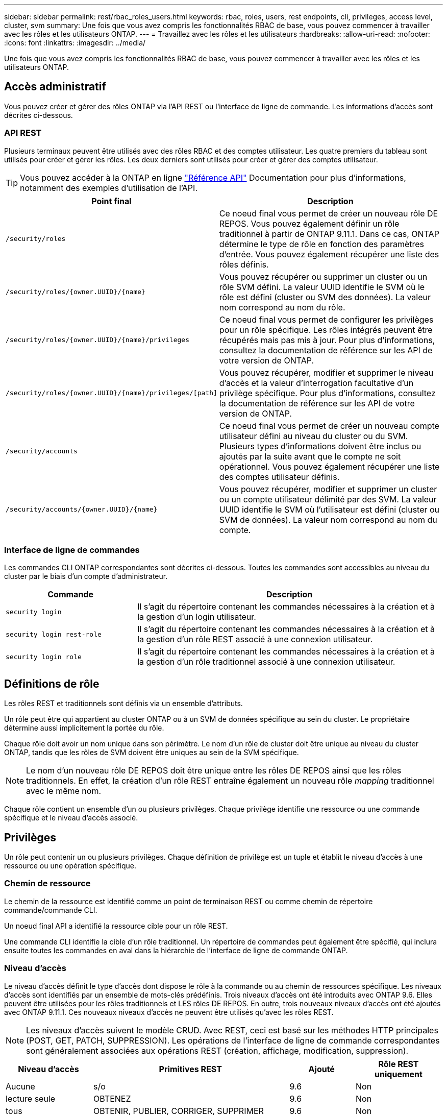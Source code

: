 ---
sidebar: sidebar 
permalink: rest/rbac_roles_users.html 
keywords: rbac, roles, users, rest endpoints, cli, privileges, access level, cluster, svm 
summary: Une fois que vous avez compris les fonctionnalités RBAC de base, vous pouvez commencer à travailler avec les rôles et les utilisateurs ONTAP. 
---
= Travaillez avec les rôles et les utilisateurs
:hardbreaks:
:allow-uri-read: 
:nofooter: 
:icons: font
:linkattrs: 
:imagesdir: ../media/


[role="lead"]
Une fois que vous avez compris les fonctionnalités RBAC de base, vous pouvez commencer à travailler avec les rôles et les utilisateurs ONTAP.



== Accès administratif

Vous pouvez créer et gérer des rôles ONTAP via l'API REST ou l'interface de ligne de commande. Les informations d'accès sont décrites ci-dessous.



=== API REST

Plusieurs terminaux peuvent être utilisés avec des rôles RBAC et des comptes utilisateur. Les quatre premiers du tableau sont utilisés pour créer et gérer les rôles. Les deux derniers sont utilisés pour créer et gérer des comptes utilisateur.


TIP: Vous pouvez accéder à la ONTAP en ligne link:../reference/api_reference.html["Référence API"] Documentation pour plus d'informations, notamment des exemples d'utilisation de l'API.

[cols="35,65"]
|===
| Point final | Description 


| `/security/roles` | Ce noeud final vous permet de créer un nouveau rôle DE REPOS. Vous pouvez également définir un rôle traditionnel à partir de ONTAP 9.11.1. Dans ce cas, ONTAP détermine le type de rôle en fonction des paramètres d'entrée. Vous pouvez également récupérer une liste des rôles définis. 


| `/security/roles/{owner.UUID}/{name}` | Vous pouvez récupérer ou supprimer un cluster ou un rôle SVM défini. La valeur UUID identifie le SVM où le rôle est défini (cluster ou SVM des données). La valeur nom correspond au nom du rôle. 


| `/security/roles/{owner.UUID}/{name}/privileges` | Ce noeud final vous permet de configurer les privilèges pour un rôle spécifique. Les rôles intégrés peuvent être récupérés mais pas mis à jour. Pour plus d'informations, consultez la documentation de référence sur les API de votre version de ONTAP. 


| `/security/roles/{owner.UUID}/{name}/privileges/[path]` | Vous pouvez récupérer, modifier et supprimer le niveau d'accès et la valeur d'interrogation facultative d'un privilège spécifique. Pour plus d'informations, consultez la documentation de référence sur les API de votre version de ONTAP. 


| `/security/accounts` | Ce noeud final vous permet de créer un nouveau compte utilisateur défini au niveau du cluster ou du SVM. Plusieurs types d'informations doivent être inclus ou ajoutés par la suite avant que le compte ne soit opérationnel. Vous pouvez également récupérer une liste des comptes utilisateur définis. 


| `/security/accounts/{owner.UUID}/{name}` | Vous pouvez récupérer, modifier et supprimer un cluster ou un compte utilisateur délimité par des SVM. La valeur UUID identifie le SVM où l'utilisateur est défini (cluster ou SVM de données). La valeur nom correspond au nom du compte. 
|===


=== Interface de ligne de commandes

Les commandes CLI ONTAP correspondantes sont décrites ci-dessous. Toutes les commandes sont accessibles au niveau du cluster par le biais d'un compte d'administrateur.

[cols="30,70"]
|===
| Commande | Description 


| `security login` | Il s'agit du répertoire contenant les commandes nécessaires à la création et à la gestion d'un login utilisateur. 


| `security login rest-role` | Il s'agit du répertoire contenant les commandes nécessaires à la création et à la gestion d'un rôle REST associé à une connexion utilisateur. 


| `security login role` | Il s'agit du répertoire contenant les commandes nécessaires à la création et à la gestion d'un rôle traditionnel associé à une connexion utilisateur. 
|===


== Définitions de rôle

Les rôles REST et traditionnels sont définis via un ensemble d'attributs.

Un rôle peut être qui appartient au cluster ONTAP ou à un SVM de données spécifique au sein du cluster. Le propriétaire détermine aussi implicitement la portée du rôle.

Chaque rôle doit avoir un nom unique dans son périmètre. Le nom d'un rôle de cluster doit être unique au niveau du cluster ONTAP, tandis que les rôles de SVM doivent être uniques au sein de la SVM spécifique.


NOTE: Le nom d'un nouveau rôle DE REPOS doit être unique entre les rôles DE REPOS ainsi que les rôles traditionnels. En effet, la création d'un rôle REST entraîne également un nouveau rôle _mapping_ traditionnel avec le même nom.

Chaque rôle contient un ensemble d'un ou plusieurs privilèges. Chaque privilège identifie une ressource ou une commande spécifique et le niveau d'accès associé.



== Privilèges

Un rôle peut contenir un ou plusieurs privilèges. Chaque définition de privilège est un tuple et établit le niveau d'accès à une ressource ou une opération spécifique.



=== Chemin de ressource

Le chemin de la ressource est identifié comme un point de terminaison REST ou comme chemin de répertoire commande/commande CLI.

Un noeud final API a identifié la ressource cible pour un rôle REST.

Une commande CLI identifie la cible d'un rôle traditionnel. Un répertoire de commandes peut également être spécifié, qui inclura ensuite toutes les commandes en aval dans la hiérarchie de l'interface de ligne de commande ONTAP.



=== Niveau d'accès

Le niveau d'accès définit le type d'accès dont dispose le rôle à la commande ou au chemin de ressources spécifique. Les niveaux d'accès sont identifiés par un ensemble de mots-clés prédéfinis. Trois niveaux d'accès ont été introduits avec ONTAP 9.6. Elles peuvent être utilisées pour les rôles traditionnels et LES rôles DE REPOS. En outre, trois nouveaux niveaux d'accès ont été ajoutés avec ONTAP 9.11.1. Ces nouveaux niveaux d'accès ne peuvent être utilisés qu'avec les rôles REST.


NOTE: Les niveaux d'accès suivent le modèle CRUD. Avec REST, ceci est basé sur les méthodes HTTP principales (POST, GET, PATCH, SUPPRESSION). Les opérations de l'interface de ligne de commande correspondantes sont généralement associées aux opérations REST (création, affichage, modification, suppression).

[cols="20,45,15,20"]
|===
| Niveau d'accès | Primitives REST | Ajouté | Rôle REST uniquement 


| Aucune | s/o | 9.6 | Non 


| lecture seule | OBTENEZ | 9.6 | Non 


| tous | OBTENIR, PUBLIER, CORRIGER, SUPPRIMER | 9.6 | Non 


| read_create | GET, POST | 9.11.1 | Oui. 


| lire_modifier | OBTENIR, CORRECTIF | 9.11.1 | Oui. 


| read_create_modify | OBTENIR, PUBLIER, CORRIGER | 9.11.1 | Oui. 
|===


=== Requête facultative

Lorsque vous créez un rôle traditionnel, vous pouvez éventuellement inclure une valeur *query* pour identifier le sous-ensemble d'objets applicables pour le répertoire de commande ou de commande.



== Récapitulatif des rôles intégrés

Il existe plusieurs rôles prédéfinis inclus dans ONTAP que vous pouvez utiliser au niveau du cluster ou des SVM.



=== Rôles liés à la portée du cluster

Plusieurs rôles intégrés sont disponibles au niveau du cluster.

Voir https://docs.netapp.com/us-en/ontap/authentication/predefined-roles-cluster-administrators-concept.html["Rôles prédéfinis pour les administrateurs du cluster"^] pour en savoir plus.

[cols="20,80"]
|===
| Rôle | Description 


| admin | Les administrateurs ayant ce rôle possèdent des droits sans restriction et peuvent effectuer toutes les opérations nécessaires sur le système ONTAP. Ils peuvent configurer toutes les ressources au niveau du cluster et des SVM. 


| AutoSupport | Il s'agit d'un rôle spécial, spécialement conçu pour le compte AutoSupport. 


| sauvegarde | Ce rôle spécial pour les logiciels de sauvegarde qui doivent sauvegarder le système. 


| SnapLock | Il s'agit d'un rôle spécial, spécialement conçu pour le compte SnapLock. 


| lecture seule | Les administrateurs ayant ce rôle peuvent afficher tout au niveau du cluster, mais ne peuvent pas apporter de modifications. 


| Aucune | Aucune fonctionnalité d'administration n'est fournie. 
|===


=== Rôles évalués du SVM

Il existe plusieurs rôles intégrés disponibles dans le cadre du SVM. Le *vsadmin* donne accès aux fonctions les plus générales et les plus puissantes. Il existe plusieurs rôles supplémentaires adaptés à des tâches administratives spécifiques, notamment :

* volume vsadmin
* protocole vsadmin
* sauvegarde vsadmin
* vsadmin-snaplock
* vsadmin-readdisponible


Voir https://docs.netapp.com/us-en/ontap/authentication/predefined-roles-svm-administrators-concept.html["Rôles prédéfinis pour les administrateurs des SVM"^] pour en savoir plus.



== Comparaison des types de rôle

Avant de sélectionner un rôle *REST* ou *traditionnel*, vous devez être conscient des différences. Vous trouverez ci-dessous quelques méthodes de comparaison des deux types de rôle.


NOTE: Pour les cas d'utilisation RBAC plus avancés ou plus complexes, vous devez généralement utiliser un rôle classique.



=== Comment l'utilisateur accède à ONTAP

Avant de créer un rôle, il est important de savoir comment l'utilisateur accède au système ONTAP. Un type de rôle peut être déterminé en fonction de ce type.

[cols="2,7"]
|===
| L'accès | Type suggéré 


| API REST uniquement | Le rôle REST est conçu pour être utilisé avec l'API REST. 


| API REST ET INTERFACE DE LIGNE DE COMMANDES | Vous pouvez définir un rôle REST qui crée également un rôle traditionnel correspondant. 


| Interface de ligne de commandes uniquement | Vous pouvez créer un rôle traditionnel. 
|===


=== Précision du chemin d'accès

Le chemin d'accès défini pour un rôle REST est basé sur un terminal REST. Le chemin d'accès d'un rôle traditionnel repose sur une commande ou un répertoire de commande CLI. En outre, vous pouvez inclure un paramètre de requête facultatif avec un rôle traditionnel afin de restreindre davantage l'accès en fonction des valeurs des paramètres de la commande.
